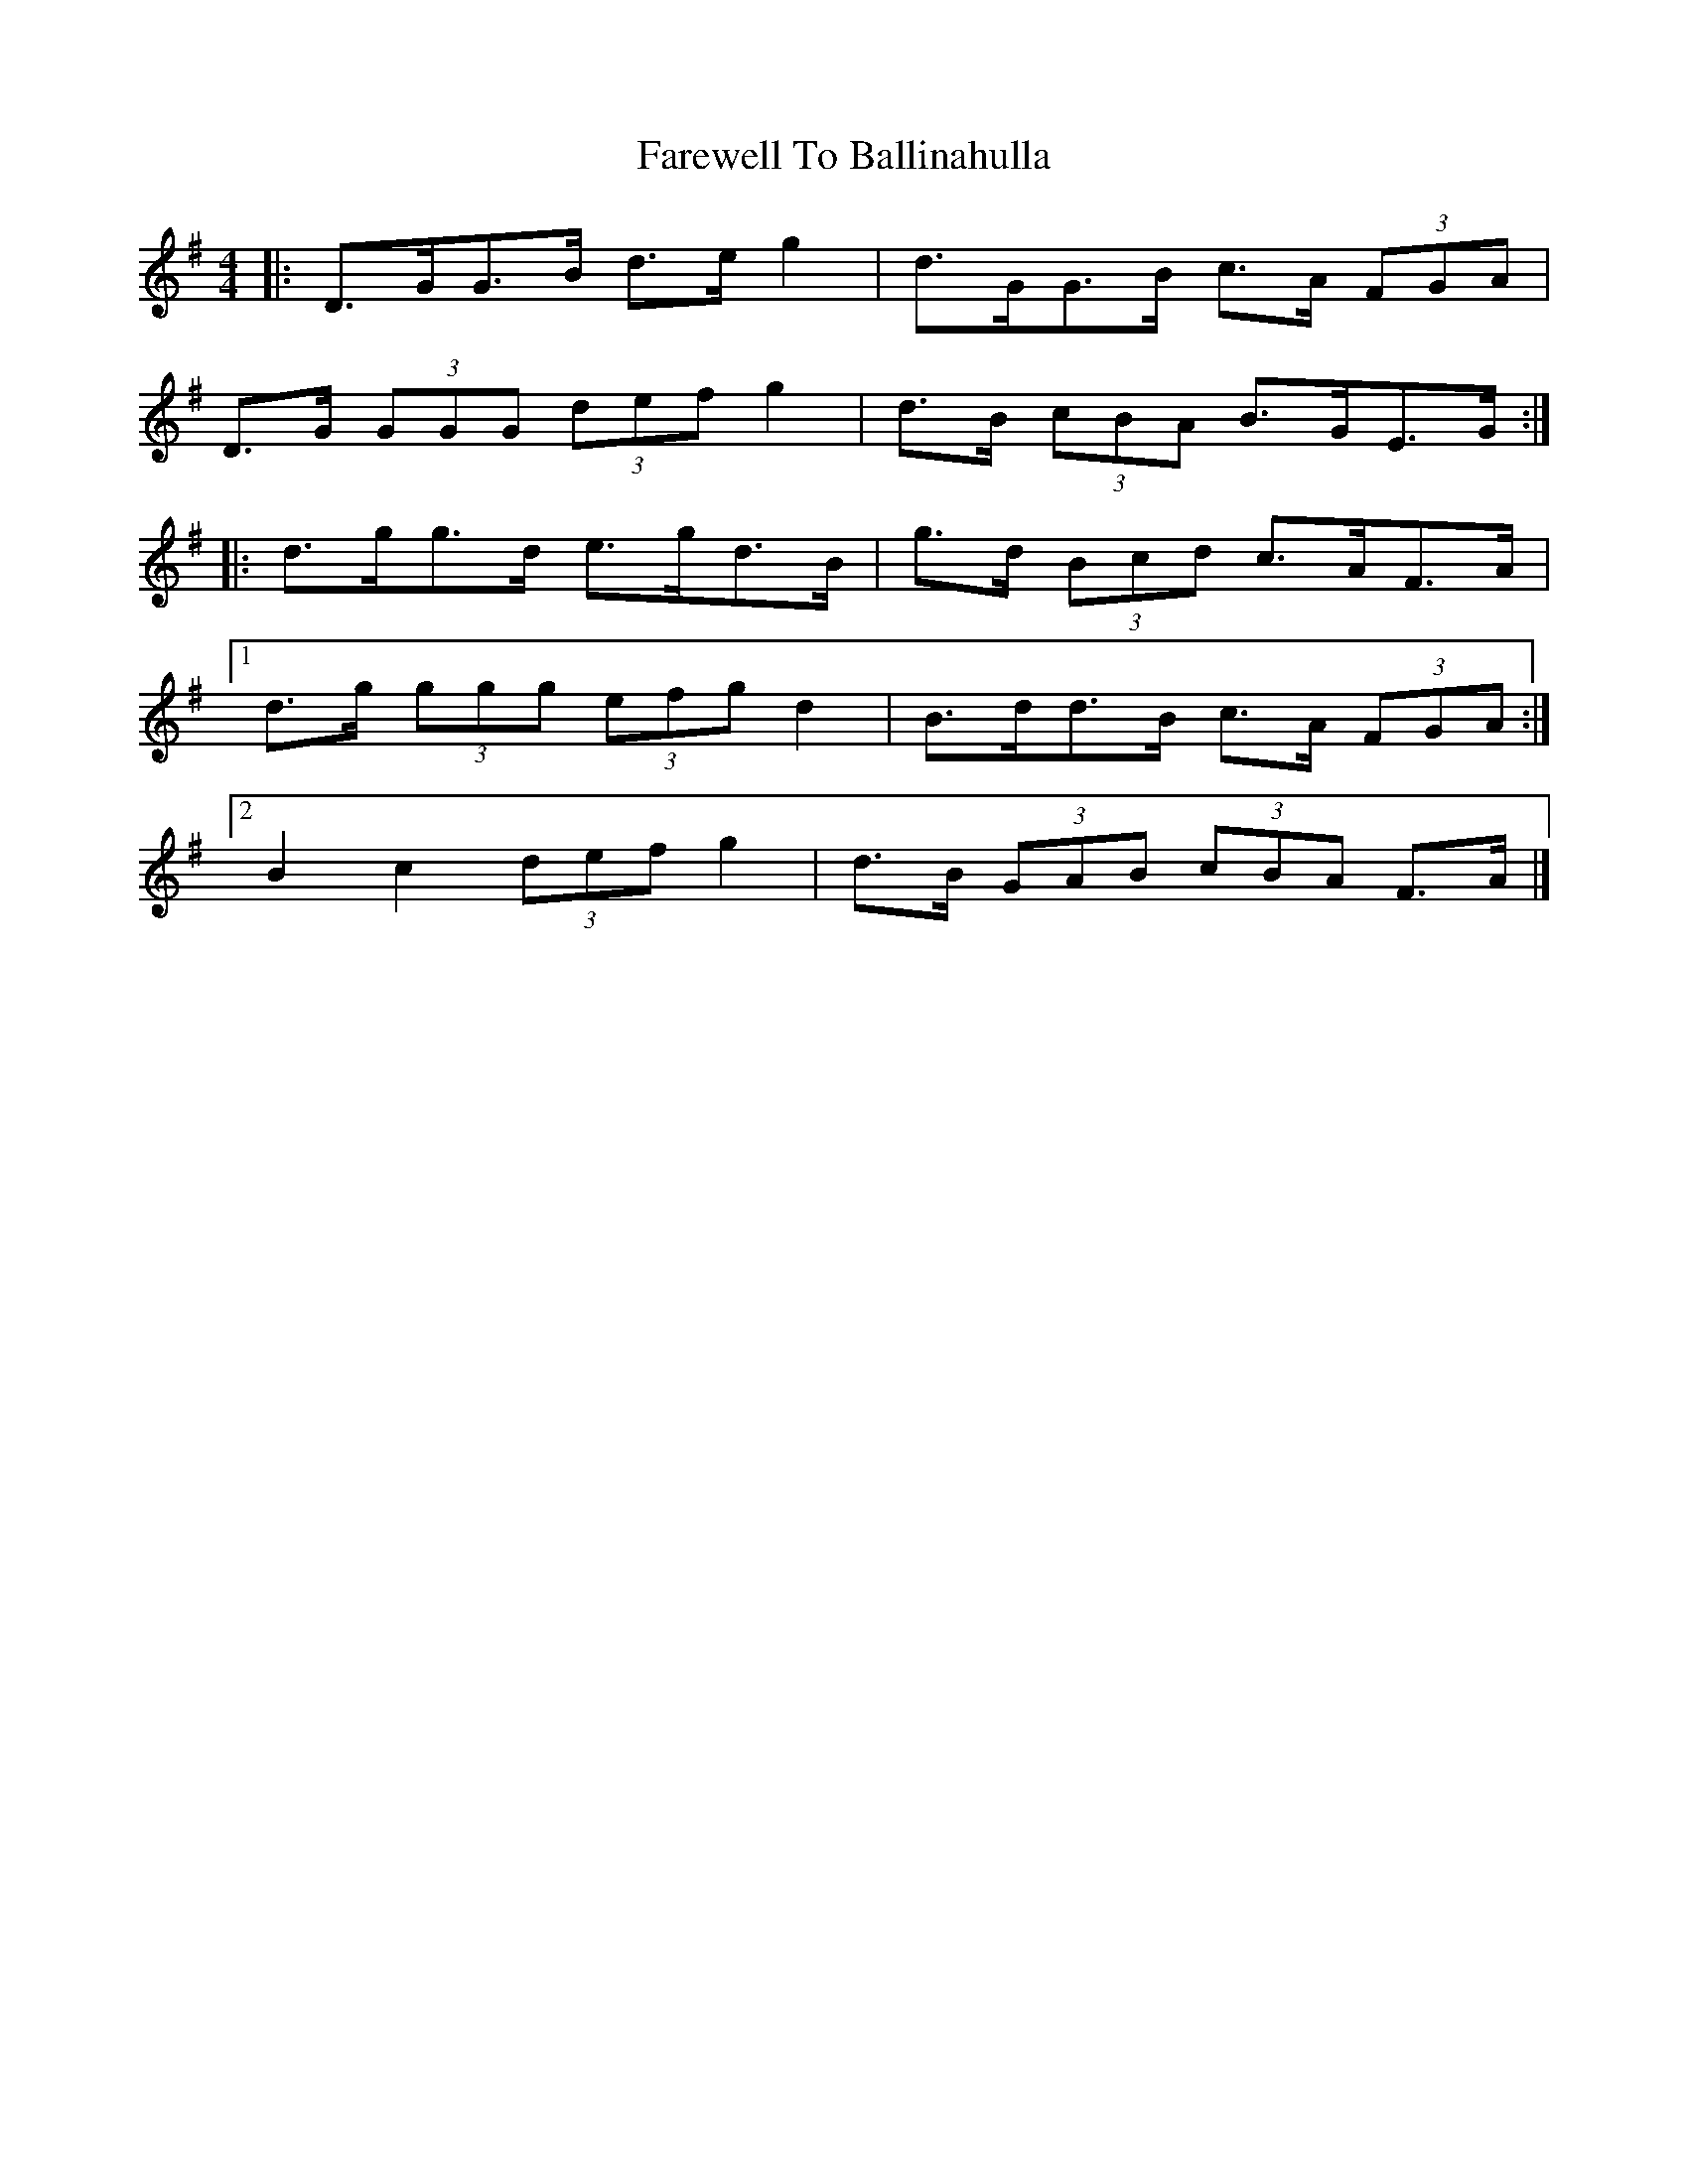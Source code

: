 X: 6
T: Farewell To Ballinahulla
Z: ceolachan
S: https://thesession.org/tunes/5984#setting17884
R: slide
M: 12/8
L: 1/8
K: Gmaj
R: highland fling
M: 4/4
|: D>GG>B d>e g2 | d>GG>B c>A (3FGA |
D>G (3GGG (3def g2 | d>B (3cBA B>GE>G :|
|: d>gg>d e>gd>B | g>d (3Bcd c>AF>A |
[1 d>g (3ggg (3efg d2 | B>dd>B c>A (3FGA :|
[2 B2 c2 (3def g2 | d>B (3GAB (3cBA F>A |]
